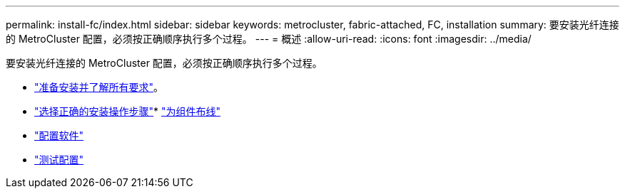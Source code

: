 ---
permalink: install-fc/index.html 
sidebar: sidebar 
keywords: metrocluster, fabric-attached, FC, installation 
summary: 要安装光纤连接的 MetroCluster 配置，必须按正确顺序执行多个过程。 
---
= 概述
:allow-uri-read: 
:icons: font
:imagesdir: ../media/


[role="lead"]
要安装光纤连接的 MetroCluster 配置，必须按正确顺序执行多个过程。

* link:../install-fc/concept_considerations_differences.html["准备安装并了解所有要求"]。
* link:../install-fc/concept_choosing_the_correct_installation_procedure_for_your_configuration_mcc_install.html["选择正确的安装操作步骤"]* link:../install-fc/task_configure_the_mcc_hardware_components_fabric.html["为组件布线"]
* link:../install-fc/concept_configure_the_mcc_software_in_ontap.html["配置软件"]
* link:../install-fc/task_test_the_mcc_configuration.html["测试配置"]

